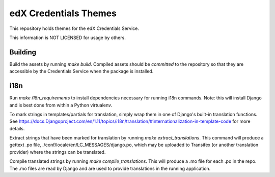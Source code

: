 edX Credentials Themes  |Travis|_
=================================
.. |Travis| image:: https://travis-ci.org/edx/credentials-themes.svg?branch=master
.. _Travis: https://travis-ci.org/edx/credentials-themes

This repository holds themes for the edX Credentials Service.

This information is NOT LICENSED for usage by others.

Building
--------

Build the assets by running `make build`. Compiled assets should be *committed* to the repository so that they are
accessible by the Credentials Service when the package is installed.

i18n
-----

Run `make i18n_requirements` to install dependencies necessary for running i18n commands. Note: this will install
Django and is best done from within a Python virtualenv.

To mark strings in templates/partials for translation, simply wrap them in one of Django's built-in translation functions.
See https://docs.Djangoproject.com/en/1.11/topics/i18n/translation/#internationalization-in-template-code for more details.

Extract strings that have been marked for translation by running `make extract_translations`. This command will produce
a gettext .po file, ./conf/locale/en/LC_MESSAGES/django.po, which may be uploaded to Transifex (or another translation
provider) where the strings can be translated.

Compile translated strings by running `make compile_translations`. This will produce a .mo file for each .po in the repo.
The .mo files are read by Django and are used to provide translations in the running application.
